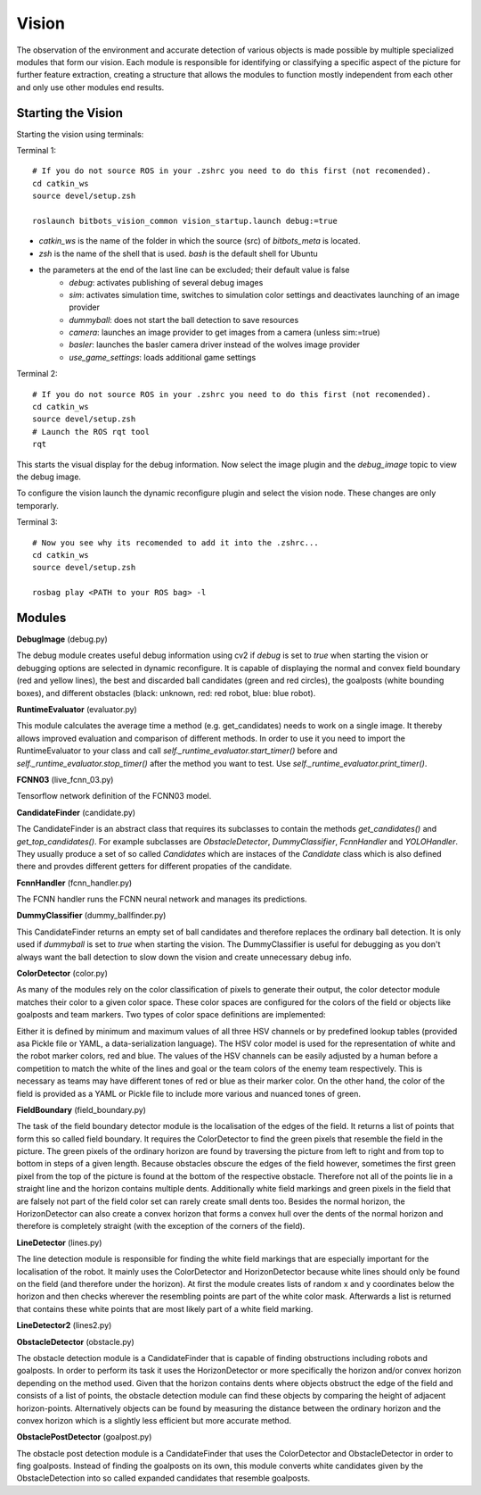 ======
Vision
======

The observation of the environment and accurate detection of
various objects is made possible by multiple specialized modules
that form our vision.
Each module is responsible for identifying or classifying a
specific aspect of the picture for further feature extraction,
creating a structure that allows the modules to function mostly
independent from each other and only use other modules end results.

Starting the Vision
===================

Starting the vision using terminals:

Terminal 1:
::
    # If you do not source ROS in your .zshrc you need to do this first (not recomended).
    cd catkin_ws
    source devel/setup.zsh

    roslaunch bitbots_vision_common vision_startup.launch debug:=true


- *catkin_ws* is the name of the folder in which the source (src) of *bitbots_meta* is located.
- *zsh* is the name of the shell that is used. *bash* is the default shell for Ubuntu
- the parameters at the end of the last line can be excluded; their default value is false
    - *debug*:  activates publishing of several debug images
    - *sim*: activates simulation time, switches to simulation color settings and deactivates launching of an image provider
    - *dummyball*: does not start the ball detection to save resources
    - *camera*: launches an image provider to get images from a camera (unless sim:=true)
    - *basler*: launches the basler camera driver instead of the wolves image provider
    - *use_game_settings*: loads additional game settings

Terminal 2:
::
    # If you do not source ROS in your .zshrc you need to do this first (not recomended).
    cd catkin_ws
    source devel/setup.zsh
    # Launch the ROS rqt tool
    rqt

This starts the visual display for the debug information. Now select the image plugin and the `debug_image` topic to view the debug image.

To configure the vision launch the dynamic reconfigure plugin and select the vision node. These changes are only temporarly.

Terminal 3:
::
    # Now you see why its recomended to add it into the .zshrc...
    cd catkin_ws
    source devel/setup.zsh

    rosbag play <PATH to your ROS bag> -l


Modules
=======

**DebugImage** (debug.py)

The debug module creates useful debug information using cv2 if *debug* is
set to *true* when starting the vision or debugging options are selected in dynamic reconfigure.
It is capable of displaying the normal and convex field boundary
(red and yellow lines), the best and discarded ball candidates
(green and red circles), the goalposts (white bounding boxes), and different obstacles
(black: unknown, red: red robot, blue: blue robot).

**RuntimeEvaluator** (evaluator.py)

This module calculates the average time a method (e.g. get_candidates)
needs to work on a single image. It thereby allows improved evaluation
and comparison of different methods. In order to use it you need to import
the RuntimeEvaluator to your class and call
*self._runtime_evaluator.start_timer()* before
and *self._runtime_evaluator.stop_timer()* after the method you want to test.
Use *self._runtime_evaluator.print_timer()*.

**FCNN03** (live_fcnn_03.py)

Tensorflow network definition of the FCNN03 model.

**CandidateFinder** (candidate.py)

The CandidateFinder is an abstract class that requires its subclasses
to contain the methods *get_candidates()* and *get_top_candidates()*.
For example subclasses are *ObstacleDetector*,
*DummyClassifier*, *FcnnHandler* and *YOLOHandler*.
They usually produce a set of so called *Candidates* which are instaces of the
*Candidate* class which is also defined there and provdes different getters for
different propaties of the candidate.

**FcnnHandler** (fcnn_handler.py)

The FCNN handler runs the FCNN neural network and manages its predictions.

**DummyClassifier** (dummy_ballfinder.py)

This CandidateFinder returns an empty set of ball candidates and therefore
replaces the ordinary ball detection.
It is only used if *dummyball* is set to *true* when starting the vision.
The DummyClassifier is useful for debugging as you don't always want the
ball detection to slow down the vision and create unnecessary debug info.


**ColorDetector** (color.py)

As many of the modules rely on the color classification of
pixels to generate their output, the color detector module matches their
color to a given color space. These color spaces are configured for the colors of
the field or objects like goalposts and team markers. Two types of color space
definitions are implemented:

Either it is defined by minimum and maximum values of all three HSV channels
or by predefined lookup tables (provided asa Pickle file or YAML, a data-serialization language).
The HSV color model is used for the representation of white and the robot marker colors, red and blue.
The values of the HSV channels can be easily adjusted by a human before a competition
to match the white of the lines and goal or the team colors of the enemy team respectively.
This is necessary as teams may have different tones of red or blue as their marker color.
On the other hand, the color of the field is provided as a YAML or
Pickle file to include more various and nuanced tones of green.

**FieldBoundary** (field_boundary.py)

The task of the field boundary detector module is the localisation of the edges
of the field. It returns a list of points that form this so called field boundary.
It requires the ColorDetector to find the green pixels that resemble
the field in the picture.
The green pixels of the ordinary horizon are found by traversing the picture
from left to right and from top to bottom in steps of a given length.
Because obstacles obscure the edges of the field however, sometimes the
first green pixel from the top of the picture is found at the bottom
of the respective obstacle.
Therefore not all of the points lie in a straight line and the horizon
contains multiple dents.
Additionally white field markings and green pixels in the field that
are falsely not part of the field color set can rarely create small dents too.
Besides the normal horizon, the HorizonDetector can also create a convex
horizon that forms a convex hull over the dents of the normal horizon and
therefore is completely straight (with the exception of the corners
of the field).


**LineDetector** (lines.py)

The line detection module is responsible for finding the white field markings
that are especially important for the localisation of the robot.
It mainly uses the ColorDetector and HorizonDetector because white lines
should only be found on the field (and therefore under the horizon).
At first the module creates lists of random x and y coordinates
below the horizon and then checks wherever the resembling points are part
of the white color mask. Afterwards a list is returned that contains
these white points that are most likely part of a white field marking.

**LineDetector2** (lines2.py)

**ObstacleDetector** (obstacle.py)

The obstacle detection module is a CandidateFinder that is capable
of finding obstructions including robots and goalposts. In order to perform
its task it uses the HorizonDetector or more specifically the horizon and/or
convex horizon depending on the method used. Given that the horizon contains
dents where objects obstruct the edge of the field and consists of a list
of points, the obstacle detection module can find these objects by comparing
the height of adjacent horizon-points. Alternatively objects can be found by
measuring the distance between the ordinary horizon and the convex horizon
which is a slightly less efficient but more accurate method.

**ObstaclePostDetector** (goalpost.py)

The obstacle post detection module is a CandidateFinder that uses the
ColorDetector and ObstacleDetector in order to fing goalposts. Instead of
finding the goalposts on its own, this module converts white candidates
given by the ObstacleDetection into so called expanded candidates that
resemble goalposts.


